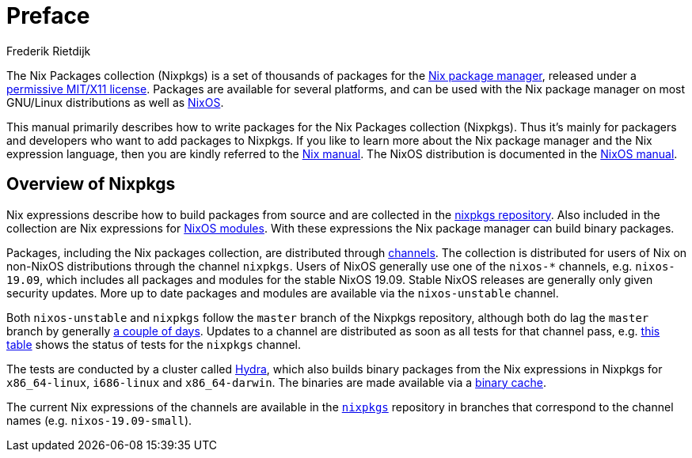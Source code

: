 = Preface
:author: Frederik Rietdijk
:date: 2015-11-25

The Nix Packages collection (Nixpkgs) is a set of thousands of packages for the
https://nixos.org/nix/[Nix package manager], released under a
https://github.com/NixOS/nixpkgs/blob/master/COPYING[permissive MIT/X11 license].
Packages are available for several platforms, and can be used with the Nix
package manager on most GNU/Linux distributions as well as https://nixos.org/nixos[NixOS].

This manual primarily describes how to write packages for the Nix Packages collection
(Nixpkgs). Thus it's mainly for packagers and developers who want to add packages to
Nixpkgs. If you like to learn more about the Nix package manager and the Nix
expression language, then you are kindly referred to the https://nixos.org/nix/manual/[Nix manual].
The NixOS distribution is documented in the https://nixos.org/nixos/manual/[NixOS manual].

== Overview of Nixpkgs

Nix expressions describe how to build packages from source and are collected in
the https://github.com/NixOS/nixpkgs[nixpkgs repository]. Also included in the
collection are Nix expressions for
https://nixos.org/nixos/manual/index.html#sec-writing-modules[NixOS modules].
With these expressions the Nix package manager can build binary packages.

Packages, including the Nix packages collection, are distributed through
https://nixos.org/nix/manual/#sec-channels[channels]. The collection is
distributed for users of Nix on non-NixOS distributions through the channel
`nixpkgs`. Users of NixOS generally use one of the `nixos-*` channels, e.g.
`nixos-19.09`, which includes all packages and modules for the stable NixOS
19.09. Stable NixOS releases are generally only given
security updates. More up to date packages and modules are available via the
`nixos-unstable` channel.

Both `nixos-unstable` and `nixpkgs` follow the `master` branch of the Nixpkgs
repository, although both do lag the `master` branch by generally
https://howoldis.herokuapp.com/[a couple of days]. Updates to a channel are
distributed as soon as all tests for that channel pass, e.g.
https://hydra.nixos.org/job/nixpkgs/trunk/unstable#tabs-constituents[this table]
shows the status of tests for the `nixpkgs` channel.

The tests are conducted by a cluster called http://nixos.org/hydra/[Hydra],
which also builds binary packages from the Nix expressions in Nixpkgs for
`x86_64-linux`, `i686-linux` and `x86_64-darwin`.
The binaries are made available via a https://cache.nixos.org[binary cache].

The current Nix expressions of the channels are available in the
https://github.com/NixOS/nixpkgs[`nixpkgs`] repository in branches
that correspond to the channel names (e.g. `nixos-19.09-small`).

